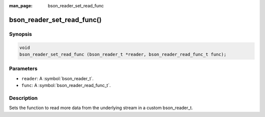 :man_page: bson_reader_set_read_func

bson_reader_set_read_func()
===========================

Synopsis
--------

.. code-block:: c

  void
  bson_reader_set_read_func (bson_reader_t *reader, bson_reader_read_func_t func);

Parameters
----------

* ``reader``: A :symbol:`bson_reader_t`.
* ``func``: A :symbol:`bson_reader_read_func_t`.

Description
-----------

Sets the function to read more data from the underlying stream in a custom bson_reader_t.

